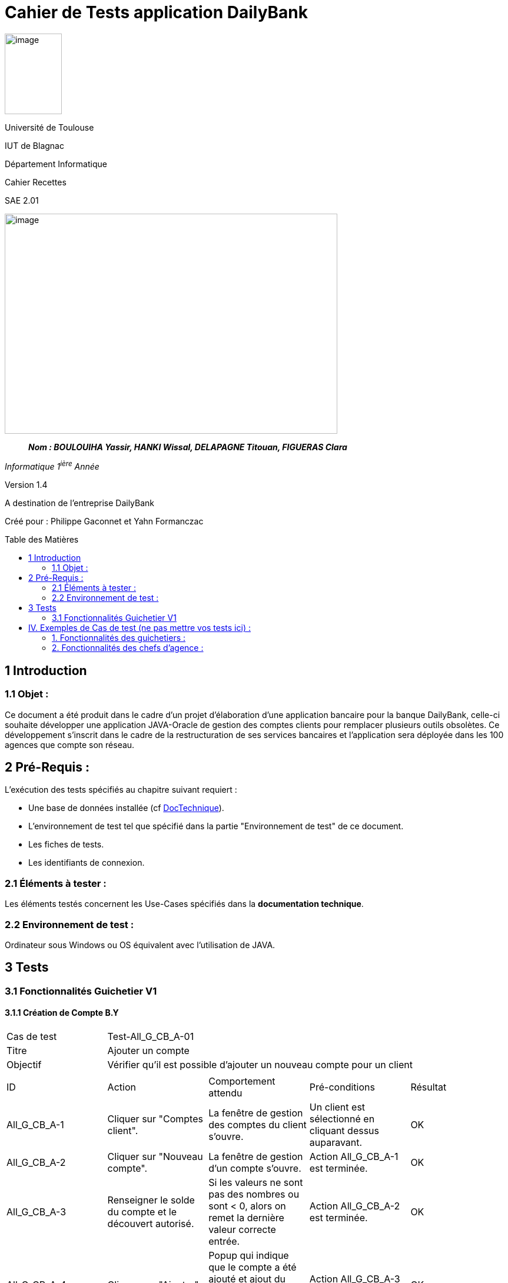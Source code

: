 :toc: preamble
:toc-title: Table des Matières
= Cahier de Tests application DailyBank

image:../media/image_univ.jpg[image,width=97,height=137]

Université de Toulouse

IUT de Blagnac

Département Informatique

Cahier Recettes

SAE 2.01

image:../media/image_recette.png[image,width=565,height=374]

____
*_Nom : BOULOUIHA Yassir, HANKI Wissal, DELAPAGNE Titouan, FIGUERAS
Clara_*
____

_Informatique 1^ière^ Année_

Version 1.4

A destination de l'entreprise DailyBank

:toc:
:toc-title: Sommaire

:Entreprise: DailyBank
:Equipe:  

Créé pour :  Philippe Gaconnet et Yahn Formanczac


== 1 Introduction
=== 1.1 Objet :
[.text-justify]
Ce document a été produit dans le cadre d'un projet d'élaboration d'une application bancaire pour la banque DailyBank, celle-ci souhaite développer une application JAVA-Oracle de gestion des comptes clients pour remplacer plusieurs outils obsolètes. Ce développement s’inscrit dans le cadre de la restructuration de ses services bancaires et l’application sera déployée dans les 100 agences que compte son réseau. 


== 2 Pré-Requis :
[.text-justify]
L'exécution des tests spécifiés au chapitre suivant requiert :

* Une base de données installée (cf link:/S2-01_Developpement_Application/Doc_Technique.asciidoc[DocTechnique]).
* L'environnement de test tel que spécifié dans la partie "Environnement de test" de ce document.
* Les fiches de tests.
* Les identifiants de connexion.


=== 2.1 Éléments à tester :
[.text-justify]
Les éléments testés concernent les Use-Cases spécifiés dans la *documentation technique*.


=== 2.2 Environnement de test :
[.text-justify]
Ordinateur sous Windows ou OS équivalent avec l'utilisation de JAVA.


== 3 Tests

=== 3.1 Fonctionnalités Guichetier V1

==== 3.1.1 Création de Compte B.Y

|====

>|Cas de test 4+|Test-All_G_CB_A-01
>|Titre 4+|Ajouter un compte
>|Objectif 4+| Vérifier qu'il est possible d'ajouter un nouveau compte pour un client

5+|

^|ID ^|Action ^|Comportement attendu ^|Pré-conditions ^|Résultat
^|All_G_CB_A-1 ^|Cliquer sur "Comptes client". ^|La fenêtre de gestion des comptes du client s'ouvre. ^|Un client est sélectionné en cliquant dessus auparavant. ^|OK
^|All_G_CB_A-2 ^|Cliquer sur "Nouveau compte". ^|La fenêtre de gestion d'un compte s'ouvre. ^|Action All_G_CB_A-1 est terminée. ^|OK
^|All_G_CB_A-3 ^|Renseigner le solde du compte et le découvert autorisé. ^|Si les valeurs ne sont pas des nombres ou sont < 0, alors on remet la dernière valeur correcte entrée. ^|Action All_G_CB_A-2 est terminée. ^|OK
^|All_G_CB_A-4 ^|Cliquer sur "Ajouter". ^|Popup qui indique que le compte a été ajouté et ajout du compte sur la liste des comptes du client. ^|Action All_G_CB_A-3 est terminée. ^|OK

|====


==== 3.1.2 Créditer un Compte B.Y

|====

>|Cas de test 4+|Test-All_G_CB_C-01
>|Titre 4+|Créditer un compte
>|Objectif 4+| Vérifier qu'il est possible de créditer un compte

5+|

^|ID ^|Action ^|Comportement attendu ^|Pré-conditions ^|Résultat
^|All_G_CB_C-1 ^|Cliquer sur le bouton "Voir opérations". ^|La fenêtre de gestion des opérations s'ouvre. ^|Action All_G_CB_A-1 est terminée et un compte est sélectionné parmi la liste en cliquant dessus. ^|OK
^|All_G_CB_C-2 ^|Cliquer sur le bouton "Enregistrer Crédit". ^|La fenêtre d'enregistrement d'une opération de crédit s'ouvre. ^|Action All_G_CB_C-1 est terminée. ^|OK
^|All_G_CB_C-3 ^|Cliquer sur "Effectuer Crédit". ^|Une popup indiquant que le compte a été crédité apparaît et l'opération de crédit est ajoutée à la liste des opérations. ^|Action All_G_CB_C-2 est terminée, un type d'opération est choisi et un montant valide est renseigné. ^|OK

5+|Commentaire : Pour l'action All_G_CB_C-3, le type d'opération "Dépot Espèces" est choisi par défaut. Le bouton "Effectuer Crédit" change la couleur du champ "Montant" en rouge si la saisie du montant est invalide (< 0 ou n'est pas un nombre) et n'effectue pas le crédit tant que le champ "Montant" n'est pas valide.

|====


== IV. Exemples de Cas de test (ne pas mettre vos tests ici) :
=== 1. Fonctionnalités des guichetiers :
==== 1.1 Gestion des clients :

|====

>|Cas de test 4+|Test-01-01-01
>|Titre 4+|Création d'un nouveau client
>|Objectif 4+| Vérifier qu'il est possible de créer un nouveau client

5+|
^|ID ^|Action ^|Comportement attendu ^|Pré-conditions ^|Résultat
^|All_G_C.1 ^|Cliquer sur le bouton "Nouveau client". ^|La fenêtre de création des clients s'ouvre. ^| aucune ^|OK
^|All_G_C.2 ^|Compléter les champs spécifiés et valider. ^|Un nouveau client est créé. ^|aucune ^|OK


5+|

5+|Commentaire :
Compléter et si on ne valide pas, ...
|====


|====

>|Cas de test 4+|Test-01-01-02
>|Titre 4+|Modification d'un client
>|Objectif 4+| Vérifier qu'il est possible de modifier un client

5+|

^|ID ^|Action ^|Comportement attendu ^|Pré-conditions ^|Résultat
^|All_G_C.3 ^|Cliquer sur le bouton "Modifier client". ^|La fenêtre de modification des données du clients s'ouvre. ^|Le client est sélectionné ^|OK
^|All_G_C.4 ^|Modifier les champs souhaités et confirmer. ^|Retour sur les informations du client. Le client est modifié. ^|La fenêtre modifier client est active ^|OK
^|All_G_C.5 ^|Modifier les champs souhaités et annuler. ^|Retour sur les informations du client. Le client est inchangé. ^|La fenêtre modifier client est active ^|OK

|====


==== 1.2 Gestion des comptes bancaires :


|====

>|Cas de test 4+|Test-01-02-03
>|Titre 4+|Consultation d'un compte
>|Objectif 4+| Vérifier qu'il est possible de consulter un compte

5+|

^|ID ^|Action ^|Comportement attendu ^|Pré-conditions ^|Résultat
^|All_G_CB.1 ^|Cliquer sur le bouton "Comptes client". ^|La page des comptes du client s’affiche. ^|Un client actif est sélectionné ^|OK
^|All_G_CB.2 ^|Sélectionner le bouton "Voir opérations". ^|La page des opérations du compte s’affiche. ^|Un compte actif est sélectionné ^|OK
...

|====


==== 1.3 Gestion des opérations :

|====

>|Cas de test 4+|Test-01-03-01
>|Titre 4+|Débiter un compte
>|Objectif 4+| Vérifier qu'il est possible de débiter un compte

5+|

^|ID ^|Action ^|Comportement attendu ^|Pré-conditions ^|Résultat
^|All_G_COP.1 ^|Cliquer sur le bouton "Enregistrer Débit". ^|La page des débit du compte s’affiche. ^| Un compte actif est sélectionné ^|OK
^|All_G_COP.2  ^|Rentrer un montant 50 dans le champ "Montant". ^|Le nouveau solde est +50euros. On a créé une nouvelle opération dans la liste des opérations avec le bon montant et la bonne date ^| Le compte sélectionné a un solde de +100 euros
 ^|OK
^|All_G_COP.3  ^|Rentrer un montant 150 dans le champ "Montant". ^|Le nouveau solde est -50 euros. On a créé une nouvelle opération dans la liste des opérations avec le bon montant et la bonne date ^| Le compte sélectionné a un solde de +100 euros, le découvert
autorisé est de -100 euros.
 ^|OK
^|All_G_COP.4  ^|Rentrer un montant 250 dans le champ "Montant". ^|Blocage ! + pop-up ^| Le compte sélectionné a un solde de +100 euros, le découvert
autorisé est de -100 euros.
 ^|OK
  
 
|====






=== 2. Fonctionnalités des chefs d'agence :
[.text-justify]
Les chefs d'agence ont accès aux mêmes fonctionnalités que les guichetiers, ainsi que d'autres qui leur sont réservées.

==== 2.1 Gestion des clients :

|====

>|Cas de test 4+|Test-02-01-01
>|Titre 4+|Rendre inactif un client
>|Objectif 4+| Vérifier qu'il est possible de rendre un client inactif

5+|

^|ID ^|Action ^|Comportement attendu ^|Pré-conditions ^|Résultat
^|C_G_C.1    ^|Sélectionner le bouton "Inactif" et confirmer. ^|...  ^|Un client actif est sélectionné ... ^| ...

5+|

5+|Commentaire : REVOIR AVEC
 *clôturés*.|

|====
==== 1.1 Gestion des opérations :

|====

|Cas de test 4+|Test-01-01-01
|Titre 4+|Débiter un compte
|Objectif 4+| Vérifier qu'il est possible de débiter un compte

5+|

^|ID ^|Action ^|Comportement attendu ^|Pré-conditions ^|Résultat
^|G_G_O.1 ^|Sélectionner le bouton "Effectuer Débit". ^|La fenêtre pour effectuer un débit s'ouvre avec les informations du compte affichées. ^|Un compte courant est sélectionné ^|OK
^|G_G_O.2 ^|Entrer un montant valide dans le champ "Montant" et sélectionner un type d'opération. ^|Le montant est valide et le type d'opération est sélectionné. ^|Le montant est affiché correctement ^|OK
^|G_G_O.3 ^|Confirmer l'opération de débit en cliquant sur le bouton "Effectuer Débit". ^|Le débit est enregistré dans la base de données avec succès. ^|L'opération de débit est effectuée et le solde est mis à jour. ^|OK
^|G_G_O.4 ^|Entrer un montant invalide ou un montant qui dépasse le découvert autorisé et confirmer l'opération. ^|Un montant invalide ou un montant qui dépasse le découvert autorisé est saisi. ^|Le montant n'est pas validé et un message d'erreur approprié est affiché. ^|OK

5+|

5+|Commentaire :
Les tests incluent la validation du montant, l'affichage des informations du compte et la gestion des erreurs.

|====

|Cas de test 4+|Test-01-01-02
|Titre 4+|Créditer un compte
|Objectif 4+| Vérifier qu'il est possible de créditer un compte

5+|

^|ID ^|Action ^|Comportement attendu ^|Pré-conditions ^|Résultat
^|G_G_C.1 ^|Sélectionner le bouton "Effectuer Crédit". ^|La fenêtre pour effectuer un crédit s'ouvre avec les informations du compte affichées. ^|Un compte courant est sélectionné ^|OK
^|G_G_C.2 ^|Entrer un montant valide dans le champ "Montant" et sélectionner un type d'opération. ^|Le montant est valide et le type d'opération est sélectionné. ^|Le montant est affiché correctement ^|OK
^|G_G_C.3 ^|Confirmer l'opération de crédit en cliquant sur le bouton "Effectuer Crédit". ^|Le crédit est enregistré dans la base de données avec succès. ^|L'opération de crédit est effectuée et le solde est mis à jour. ^|OK
^|G_G_C.4 ^|Entrer un montant invalide et confirmer l'opération. ^|Un montant invalide est saisi. ^|Le montant n'est pas validé et un message d'erreur approprié est affiché. ^|OK

5+|

5+|Commentaire :
Les tests incluent la validation du montant, l'affichage des informations du compte et la gestion des erreurs.

|====

=== 2. Fonctionnalités des chefs d'agence :
[.text-justify]
Les chefs d'agence ont accès aux mêmes fonctionnalités que les guichetiers, ainsi que d'autres qui leur sont réservées.

==== 2.1 Gestion des opérations :

|====

|Cas de test 4+|Test-02-01-01
|Titre 4+|Débiter un compte en tant que chef d'agence
|Objectif 4+| Vérifier qu'il est possible de débiter un compte en tant que chef d'agence

5+|

^|ID ^|Action ^|Comportement attendu ^|Pré-conditions ^|Résultat
^|C_G_O.1 ^|Sélectionner le bouton "Effectuer Débit". ^|La fenêtre pour effectuer un débit s'ouvre avec les informations du compte affichées. ^|Un compte courant est sélectionné ^|OK
^|C_G_O.2 ^|Entrer un montant valide dans le champ "Montant" et sélectionner un type d'opération. ^|Le montant est valide et le type d'opération est sélectionné. ^|Le montant est affiché correctement ^|OK
^|C_G_O.3 ^|Confirmer l'opération de débit en cliquant sur le bouton "Effectuer Débit". ^|Le débit est enregistré dans la base de données avec succès. ^|L'opération de débit est effectuée et le solde est mis à jour. ^|OK

5+|

5+|Commentaire :
Les tests incluent la validation du montant, l'affichage des informations du compte et la gestion des erreurs.

|====

|Cas de test 4+|Test-02-01-02
|Titre 4+|Créditer un compte en tant que chef d'agence
|Objectif 4+| Vérifier qu'il est possible de créditer un compte en tant que chef d'agence

5+|

^|ID ^|Action ^|Comportement attendu ^|Pré-conditions ^|Résultat
^|C_G_C.1 ^|Sélectionner le bouton "Effectuer Crédit". ^|La fenêtre pour effectuer un crédit s'ouvre avec les informations du compte affichées. ^|Un compte courant est sélectionné ^|OK
^|C_G_C.2 ^|Entrer un montant valide dans le champ "Montant" et sélectionner un type d'opération. ^|Le montant est valide et le type d'opération est sélectionné. ^|Le montant est affiché correctement ^|OK
^|C_G_C.3 ^|Confirmer l'opération de crédit en cliquant sur le bouton "Effectuer Crédit". ^|Le crédit est enregistré dans la base de données avec succès. ^|L'opération de crédit est effectuée et le solde est mis à jour. ^|OK

5+|

5+|Commentaire :
Les tests incluent la validation du montant, l'affichage des informations du compte et la gestion des erreurs.

|====
